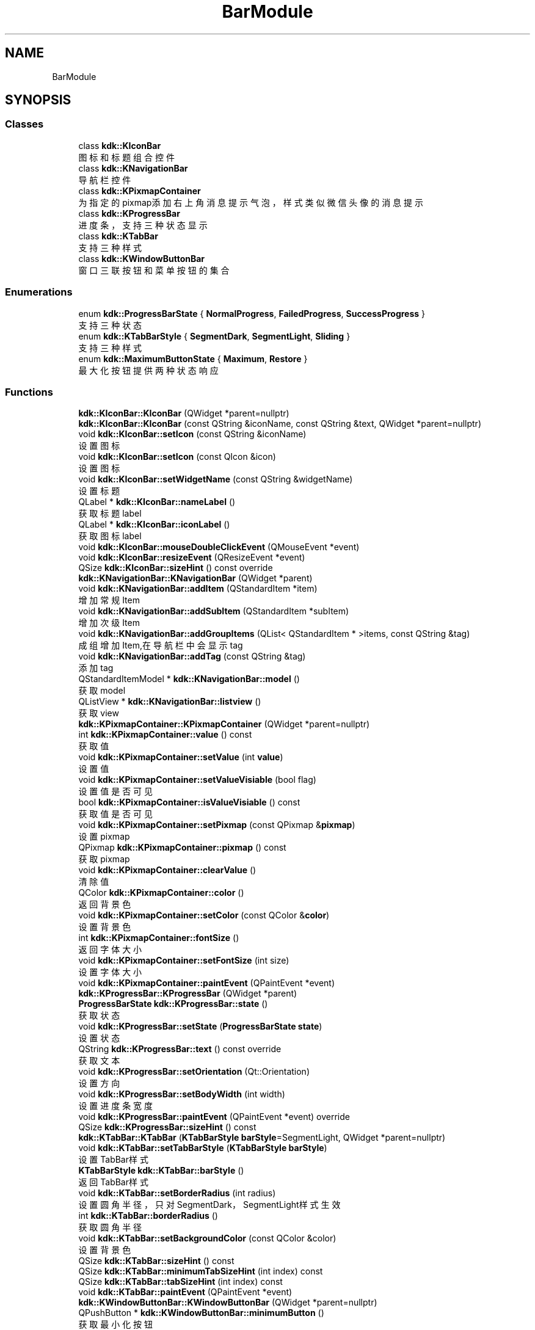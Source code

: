 .TH "BarModule" 3 "Thu Oct 12 2023" "Version version:2.3" "LIBLINGMOSDK-APPLICATIONS" \" -*- nroff -*-
.ad l
.nh
.SH NAME
BarModule
.SH SYNOPSIS
.br
.PP
.SS "Classes"

.in +1c
.ti -1c
.RI "class \fBkdk::KIconBar\fP"
.br
.RI "图标和标题组合控件 "
.ti -1c
.RI "class \fBkdk::KNavigationBar\fP"
.br
.RI "导航栏控件 "
.ti -1c
.RI "class \fBkdk::KPixmapContainer\fP"
.br
.RI "为指定的pixmap添加右上角消息提示气泡，样式类似微信头像的消息提示 "
.ti -1c
.RI "class \fBkdk::KProgressBar\fP"
.br
.RI "进度条，支持三种状态显示 "
.ti -1c
.RI "class \fBkdk::KTabBar\fP"
.br
.RI "支持三种样式 "
.ti -1c
.RI "class \fBkdk::KWindowButtonBar\fP"
.br
.RI "窗口三联按钮和菜单按钮的集合 "
.in -1c
.SS "Enumerations"

.in +1c
.ti -1c
.RI "enum \fBkdk::ProgressBarState\fP { \fBNormalProgress\fP, \fBFailedProgress\fP, \fBSuccessProgress\fP }"
.br
.RI "支持三种状态 "
.ti -1c
.RI "enum \fBkdk::KTabBarStyle\fP { \fBSegmentDark\fP, \fBSegmentLight\fP, \fBSliding\fP }"
.br
.RI "支持三种样式 "
.ti -1c
.RI "enum \fBkdk::MaximumButtonState\fP { \fBMaximum\fP, \fBRestore\fP }"
.br
.RI "最大化按钮提供两种状态响应 "
.in -1c
.SS "Functions"

.in +1c
.ti -1c
.RI "\fBkdk::KIconBar::KIconBar\fP (QWidget *parent=nullptr)"
.br
.ti -1c
.RI "\fBkdk::KIconBar::KIconBar\fP (const QString &iconName, const QString &text, QWidget *parent=nullptr)"
.br
.ti -1c
.RI "void \fBkdk::KIconBar::setIcon\fP (const QString &iconName)"
.br
.RI "设置图标 "
.ti -1c
.RI "void \fBkdk::KIconBar::setIcon\fP (const QIcon &icon)"
.br
.RI "设置图标 "
.ti -1c
.RI "void \fBkdk::KIconBar::setWidgetName\fP (const QString &widgetName)"
.br
.RI "设置标题 "
.ti -1c
.RI "QLabel * \fBkdk::KIconBar::nameLabel\fP ()"
.br
.RI "获取标题label "
.ti -1c
.RI "QLabel * \fBkdk::KIconBar::iconLabel\fP ()"
.br
.RI "获取图标label "
.ti -1c
.RI "void \fBkdk::KIconBar::mouseDoubleClickEvent\fP (QMouseEvent *event)"
.br
.ti -1c
.RI "void \fBkdk::KIconBar::resizeEvent\fP (QResizeEvent *event)"
.br
.ti -1c
.RI "QSize \fBkdk::KIconBar::sizeHint\fP () const override"
.br
.ti -1c
.RI "\fBkdk::KNavigationBar::KNavigationBar\fP (QWidget *parent)"
.br
.ti -1c
.RI "void \fBkdk::KNavigationBar::addItem\fP (QStandardItem *item)"
.br
.RI "增加常规Item "
.ti -1c
.RI "void \fBkdk::KNavigationBar::addSubItem\fP (QStandardItem *subItem)"
.br
.RI "增加次级Item "
.ti -1c
.RI "void \fBkdk::KNavigationBar::addGroupItems\fP (QList< QStandardItem * >items, const QString &tag)"
.br
.RI "成组增加Item,在导航栏中会显示tag "
.ti -1c
.RI "void \fBkdk::KNavigationBar::addTag\fP (const QString &tag)"
.br
.RI "添加tag "
.ti -1c
.RI "QStandardItemModel * \fBkdk::KNavigationBar::model\fP ()"
.br
.RI "获取model "
.ti -1c
.RI "QListView * \fBkdk::KNavigationBar::listview\fP ()"
.br
.RI "获取view "
.ti -1c
.RI "\fBkdk::KPixmapContainer::KPixmapContainer\fP (QWidget *parent=nullptr)"
.br
.ti -1c
.RI "int \fBkdk::KPixmapContainer::value\fP () const"
.br
.RI "获取值 "
.ti -1c
.RI "void \fBkdk::KPixmapContainer::setValue\fP (int \fBvalue\fP)"
.br
.RI "设置值 "
.ti -1c
.RI "void \fBkdk::KPixmapContainer::setValueVisiable\fP (bool flag)"
.br
.RI "设置值是否可见 "
.ti -1c
.RI "bool \fBkdk::KPixmapContainer::isValueVisiable\fP () const"
.br
.RI "获取值是否可见 "
.ti -1c
.RI "void \fBkdk::KPixmapContainer::setPixmap\fP (const QPixmap &\fBpixmap\fP)"
.br
.RI "设置pixmap "
.ti -1c
.RI "QPixmap \fBkdk::KPixmapContainer::pixmap\fP () const"
.br
.RI "获取pixmap "
.ti -1c
.RI "void \fBkdk::KPixmapContainer::clearValue\fP ()"
.br
.RI "清除值 "
.ti -1c
.RI "QColor \fBkdk::KPixmapContainer::color\fP ()"
.br
.RI "返回背景色 "
.ti -1c
.RI "void \fBkdk::KPixmapContainer::setColor\fP (const QColor &\fBcolor\fP)"
.br
.RI "设置背景色 "
.ti -1c
.RI "int \fBkdk::KPixmapContainer::fontSize\fP ()"
.br
.RI "返回字体大小 "
.ti -1c
.RI "void \fBkdk::KPixmapContainer::setFontSize\fP (int size)"
.br
.RI "设置字体大小 "
.ti -1c
.RI "void \fBkdk::KPixmapContainer::paintEvent\fP (QPaintEvent *event)"
.br
.ti -1c
.RI "\fBkdk::KProgressBar::KProgressBar\fP (QWidget *parent)"
.br
.ti -1c
.RI "\fBProgressBarState\fP \fBkdk::KProgressBar::state\fP ()"
.br
.RI "获取状态 "
.ti -1c
.RI "void \fBkdk::KProgressBar::setState\fP (\fBProgressBarState\fP \fBstate\fP)"
.br
.RI "设置状态 "
.ti -1c
.RI "QString \fBkdk::KProgressBar::text\fP () const override"
.br
.RI "获取文本 "
.ti -1c
.RI "void \fBkdk::KProgressBar::setOrientation\fP (Qt::Orientation)"
.br
.RI "设置方向 "
.ti -1c
.RI "void \fBkdk::KProgressBar::setBodyWidth\fP (int width)"
.br
.RI "设置进度条宽度 "
.ti -1c
.RI "void \fBkdk::KProgressBar::paintEvent\fP (QPaintEvent *event) override"
.br
.ti -1c
.RI "QSize \fBkdk::KProgressBar::sizeHint\fP () const"
.br
.ti -1c
.RI "\fBkdk::KTabBar::KTabBar\fP (\fBKTabBarStyle\fP \fBbarStyle\fP=SegmentLight, QWidget *parent=nullptr)"
.br
.ti -1c
.RI "void \fBkdk::KTabBar::setTabBarStyle\fP (\fBKTabBarStyle\fP \fBbarStyle\fP)"
.br
.RI "设置TabBar样式 "
.ti -1c
.RI "\fBKTabBarStyle\fP \fBkdk::KTabBar::barStyle\fP ()"
.br
.RI "返回TabBar样式 "
.ti -1c
.RI "void \fBkdk::KTabBar::setBorderRadius\fP (int radius)"
.br
.RI "设置圆角半径，只对SegmentDark，SegmentLight样式生效 "
.ti -1c
.RI "int \fBkdk::KTabBar::borderRadius\fP ()"
.br
.RI "获取圆角半径 "
.ti -1c
.RI "void \fBkdk::KTabBar::setBackgroundColor\fP (const QColor &color)"
.br
.RI "设置背景色 "
.ti -1c
.RI "QSize \fBkdk::KTabBar::sizeHint\fP () const"
.br
.ti -1c
.RI "QSize \fBkdk::KTabBar::minimumTabSizeHint\fP (int index) const"
.br
.ti -1c
.RI "QSize \fBkdk::KTabBar::tabSizeHint\fP (int index) const"
.br
.ti -1c
.RI "void \fBkdk::KTabBar::paintEvent\fP (QPaintEvent *event)"
.br
.ti -1c
.RI "\fBkdk::KWindowButtonBar::KWindowButtonBar\fP (QWidget *parent=nullptr)"
.br
.ti -1c
.RI "QPushButton * \fBkdk::KWindowButtonBar::minimumButton\fP ()"
.br
.RI "获取最小化按钮 "
.ti -1c
.RI "QPushButton * \fBkdk::KWindowButtonBar::maximumButton\fP ()"
.br
.RI "获取最大化按钮 "
.ti -1c
.RI "QPushButton * \fBkdk::KWindowButtonBar::closeButton\fP ()"
.br
.RI "获取关闭按钮 "
.ti -1c
.RI "\fBKMenuButton\fP * \fBkdk::KWindowButtonBar::menuButton\fP ()"
.br
.RI "获取菜单按钮 "
.ti -1c
.RI "\fBMaximumButtonState\fP \fBkdk::KWindowButtonBar::maximumButtonState\fP ()"
.br
.RI "获取最大化按钮的状态(最大化/恢复) "
.ti -1c
.RI "void \fBkdk::KWindowButtonBar::setMaximumButtonState\fP (\fBMaximumButtonState\fP state)"
.br
.RI "设置最大化按钮图标状态（最大化/恢复） "
.ti -1c
.RI "void \fBkdk::KWindowButtonBar::setFollowMode\fP (bool flag)"
.br
.RI "设置是否遵循模式 "
.ti -1c
.RI "bool \fBkdk::KWindowButtonBar::followMode\fP ()"
.br
.RI "返回是否遵循模式 "
.ti -1c
.RI "void \fBkdk::KWindowButtonBar::mouseDoubleClickEvent\fP (QMouseEvent *event)"
.br
.ti -1c
.RI "bool \fBkdk::KWindowButtonBar::eventFilter\fP (QObject *watched, QEvent *event)"
.br
.ti -1c
.RI "QSize \fBkdk::KWindowButtonBar::sizeHint\fP () const override"
.br
.in -1c
.SS "Signals"

.in +1c
.ti -1c
.RI "void \fBkdk::KIconBar::doubleClick\fP ()"
.br
.RI "双击会发出双击信号，父widget可以绑定相应槽函数 "
.ti -1c
.RI "void \fBkdk::KWindowButtonBar::doubleClick\fP ()"
.br
.RI "双击会发出双击信号，父widget可以绑定相应槽函数 "
.in -1c
.SH "Detailed Description"
.PP 

.SH "Function Documentation"
.PP 
.SS "void kdk::KNavigationBar::addGroupItems (QList< QStandardItem * > items, const QString & tag)"

.PP
成组增加Item,在导航栏中会显示tag 
.PP
\fBParameters\fP
.RS 4
\fIitems\fP 
.br
\fItag\fP 
.RE
.PP

.SS "void kdk::KNavigationBar::addItem (QStandardItem * item)"

.PP
增加常规Item 
.PP
\fBParameters\fP
.RS 4
\fIitem\fP 
.RE
.PP

.SS "void kdk::KNavigationBar::addSubItem (QStandardItem * subItem)"

.PP
增加次级Item 
.PP
\fBParameters\fP
.RS 4
\fIsubItem\fP 
.RE
.PP

.SS "void kdk::KNavigationBar::addTag (const QString & tag)"

.PP
添加tag 
.PP
\fBParameters\fP
.RS 4
\fItag\fP 
.RE
.PP

.SS "\fBKTabBarStyle\fP kdk::KTabBar::barStyle ()"

.PP
返回TabBar样式 
.PP
\fBReturns\fP
.RS 4

.RE
.PP

.SS "int kdk::KTabBar::borderRadius ()"

.PP
获取圆角半径 
.PP
\fBReturns\fP
.RS 4

.RE
.PP

.SS "QPushButton* kdk::KWindowButtonBar::closeButton ()"

.PP
获取关闭按钮 
.PP
\fBReturns\fP
.RS 4

.RE
.PP

.SS "QColor kdk::KPixmapContainer::color ()"

.PP
返回背景色 
.PP
\fBReturns\fP
.RS 4

.RE
.PP

.SS "bool kdk::KWindowButtonBar::followMode ()"

.PP
返回是否遵循模式 
.PP
\fBSince\fP
.RS 4
2\&.0 
.RE
.PP
\fBReturns\fP
.RS 4
.RE
.PP

.SS "int kdk::KPixmapContainer::fontSize ()"

.PP
返回字体大小 
.PP
\fBReturns\fP
.RS 4

.RE
.PP

.SS "QLabel* kdk::KIconBar::iconLabel ()"

.PP
获取图标label 
.PP
\fBReturns\fP
.RS 4

.RE
.PP

.SS "QListView* kdk::KNavigationBar::listview ()"

.PP
获取view 
.PP
\fBReturns\fP
.RS 4

.RE
.PP

.SS "QPushButton* kdk::KWindowButtonBar::maximumButton ()"

.PP
获取最大化按钮 
.PP
\fBReturns\fP
.RS 4

.RE
.PP

.SS "\fBMaximumButtonState\fP kdk::KWindowButtonBar::maximumButtonState ()"

.PP
获取最大化按钮的状态(最大化/恢复) 
.PP
\fBReturns\fP
.RS 4

.RE
.PP

.SS "\fBKMenuButton\fP* kdk::KWindowButtonBar::menuButton ()"

.PP
获取菜单按钮 
.PP
\fBReturns\fP
.RS 4

.RE
.PP

.SS "QPushButton* kdk::KWindowButtonBar::minimumButton ()"

.PP
获取最小化按钮 
.PP
\fBReturns\fP
.RS 4

.RE
.PP

.SS "QStandardItemModel* kdk::KNavigationBar::model ()"

.PP
获取model 
.PP
\fBReturns\fP
.RS 4

.RE
.PP

.SS "QLabel* kdk::KIconBar::nameLabel ()"

.PP
获取标题label 
.PP
\fBReturns\fP
.RS 4

.RE
.PP

.SS "void kdk::KTabBar::setBackgroundColor (const QColor & color)"

.PP
设置背景色 
.PP
\fBParameters\fP
.RS 4
\fIcolor\fP 
.RE
.PP
\fBSince\fP
.RS 4
1\&.2 
.RE
.PP

.SS "void kdk::KProgressBar::setBodyWidth (int width)"

.PP
设置进度条宽度 
.PP
\fBParameters\fP
.RS 4
\fIwidth\fP 
.RE
.PP
\fBSince\fP
.RS 4
1\&.2 
.RE
.PP

.SS "void kdk::KTabBar::setBorderRadius (int radius)"

.PP
设置圆角半径，只对SegmentDark，SegmentLight样式生效 
.PP
\fBParameters\fP
.RS 4
\fIradius\fP 
.RE
.PP

.SS "void kdk::KPixmapContainer::setColor (const QColor & color)"

.PP
设置背景色 
.PP
\fBParameters\fP
.RS 4
\fIcolor\fP 
.RE
.PP

.SS "void kdk::KWindowButtonBar::setFollowMode (bool flag)"

.PP
设置是否遵循模式 
.PP
\fBSince\fP
.RS 4
2\&.0 
.RE
.PP
\fBParameters\fP
.RS 4
\fIflag\fP 
.RE
.PP

.SS "void kdk::KPixmapContainer::setFontSize (int size)"

.PP
设置字体大小 
.PP
\fBParameters\fP
.RS 4
\fIsize\fP 
.RE
.PP

.SS "void kdk::KIconBar::setIcon (const QIcon & icon)"

.PP
设置图标 
.PP
\fBParameters\fP
.RS 4
\fIicon\fP 
.RE
.PP

.SS "void kdk::KIconBar::setIcon (const QString & iconName)"

.PP
设置图标 
.PP
\fBParameters\fP
.RS 4
\fIiconName\fP 
.RE
.PP

.SS "void kdk::KWindowButtonBar::setMaximumButtonState (\fBMaximumButtonState\fP state)"

.PP
设置最大化按钮图标状态（最大化/恢复） 
.PP
\fBParameters\fP
.RS 4
\fIstate\fP 
.RE
.PP

.SS "void kdk::KPixmapContainer::setPixmap (const QPixmap & pixmap)"

.PP
设置pixmap 
.PP
\fBParameters\fP
.RS 4
\fIpixmap\fP 
.RE
.PP

.SS "void kdk::KProgressBar::setState (\fBProgressBarState\fP state)"

.PP
设置状态 
.PP
\fBParameters\fP
.RS 4
\fIstate\fP 
.RE
.PP

.SS "void kdk::KTabBar::setTabBarStyle (\fBKTabBarStyle\fP barStyle)"

.PP
设置TabBar样式 
.PP
\fBParameters\fP
.RS 4
\fIbarStyle\fP 
.RE
.PP

.SS "void kdk::KPixmapContainer::setValue (int value)"

.PP
设置值 
.PP
\fBParameters\fP
.RS 4
\fIvalue\fP 
.RE
.PP

.SS "void kdk::KPixmapContainer::setValueVisiable (bool flag)"

.PP
设置值是否可见 
.PP
\fBParameters\fP
.RS 4
\fIflag\fP 
.RE
.PP

.SS "void kdk::KIconBar::setWidgetName (const QString & widgetName)"

.PP
设置标题 
.PP
\fBParameters\fP
.RS 4
\fIwidgetName\fP 
.RE
.PP

.SS "\fBProgressBarState\fP kdk::KProgressBar::state ()"

.PP
获取状态 
.PP
\fBReturns\fP
.RS 4

.RE
.PP

.SS "QString kdk::KProgressBar::text () const\fC [override]\fP"

.PP
获取文本 
.PP
\fBReturns\fP
.RS 4

.RE
.PP

.SH "Author"
.PP 
Generated automatically by Doxygen for LIBLINGMOSDK-APPLICATIONS from the source code\&.
